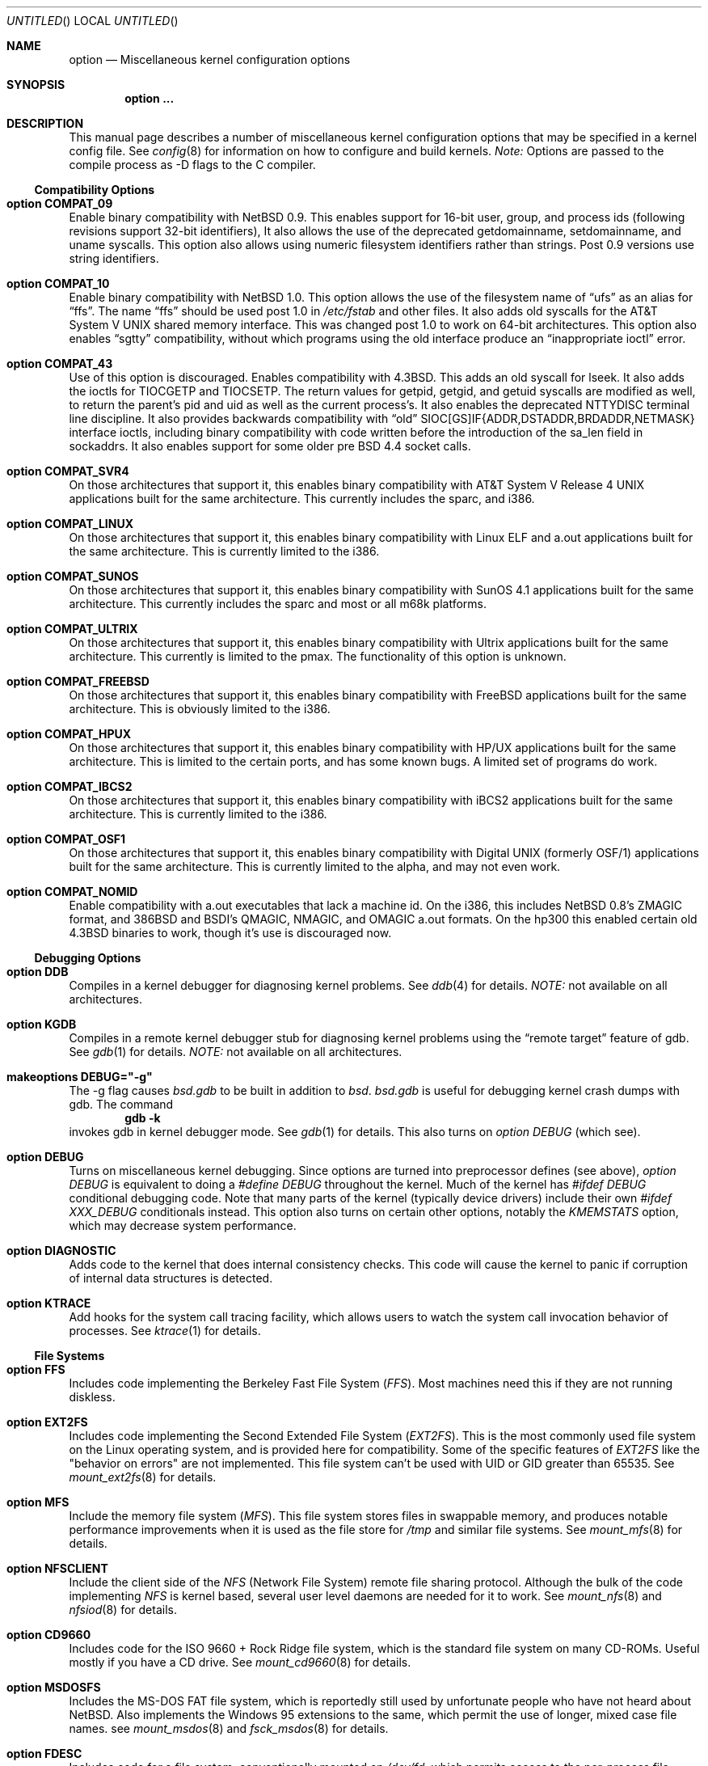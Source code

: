 .\"	$OpenBSD: src/share/man/man4/options.4,v 1.7 1998/03/16 03:57:51 millert Exp $
.\"	$NetBSD: options.4,v 1.21 1997/06/25 03:13:00 thorpej Exp $
.\"
.\" Copyright (c) 1996
.\" 	Perry E. Metzger.  All rights reserved.
.\"
.\" Redistribution and use in source and binary forms, with or without
.\" modification, are permitted provided that the following conditions
.\" are met:
.\" 1. Redistributions of source code must retain the above copyright
.\"    notice, this list of conditions and the following disclaimer.
.\" 2. Redistributions in binary form must reproduce the above copyright
.\"    notice, this list of conditions and the following disclaimer in the
.\"    documentation and/or other materials provided with the distribution.
.\" 3. All advertising materials mentioning features or use of this software
.\"    must display the following acknowledgment:
.\"	This product includes software developed for the NetBSD Project
.\"	by Perry E. Metzger.
.\" 4. The name of the author may not be used to endorse or promote products
.\"    derived from this software without specific prior written permission.
.\"
.\" THIS SOFTWARE IS PROVIDED BY THE AUTHOR ``AS IS'' AND ANY EXPRESS OR
.\" IMPLIED WARRANTIES, INCLUDING, BUT NOT LIMITED TO, THE IMPLIED WARRANTIES
.\" OF MERCHANTABILITY AND FITNESS FOR A PARTICULAR PURPOSE ARE DISCLAIMED.
.\" IN NO EVENT SHALL THE AUTHOR BE LIABLE FOR ANY DIRECT, INDIRECT,
.\" INCIDENTAL, SPECIAL, EXEMPLARY, OR CONSEQUENTIAL DAMAGES (INCLUDING, BUT
.\" NOT LIMITED TO, PROCUREMENT OF SUBSTITUTE GOODS OR SERVICES; LOSS OF USE,
.\" DATA, OR PROFITS; OR BUSINESS INTERRUPTION) HOWEVER CAUSED AND ON ANY
.\" THEORY OF LIABILITY, WHETHER IN CONTRACT, STRICT LIABILITY, OR TORT
.\" (INCLUDING NEGLIGENCE OR OTHERWISE) ARISING IN ANY WAY OUT OF THE USE OF
.\" THIS SOFTWARE, EVEN IF ADVISED OF THE POSSIBILITY OF SUCH DAMAGE.
.\"
.\"
.Dd August 17, 1997
.Os
.Dt OPTIONS 4
.Sh NAME
.Nm option
.Nd Miscellaneous kernel configuration options
.Sh SYNOPSIS
.Cd option ...
.Sh DESCRIPTION
This manual page describes a number of miscellaneous kernel
configuration options that may be specified in a kernel config
file. See
.Xr config 8
for information on how to configure and build kernels.
.Em Note:
Options are passed to the compile process as -D flags to the C
compiler.
.Ss Compatibility Options
.Bl -ohang
.It Cd option COMPAT_09
Enable binary compatibility with
.Nx 0.9 .
This enables support for
16-bit user, group, and process ids (following revisions support
32-bit identifiers),
It also allows the use of the deprecated getdomainname, setdomainname,
and uname syscalls.
This option also allows using numeric filesystem identifiers rather
than strings.  Post 0.9 versions use string identifiers.
.It Cd option COMPAT_10
Enable binary compatibility with
.Nx 1.0 .
This option allows the use of the filesystem name of 
.Dq ufs
as an alias for
.Dq ffs .
The name
.Dq ffs
should be used post 1.0 in 
.Pa /etc/fstab
and other files.  It also adds old syscalls for the
.At V
shared memory interface.  This was changed post 1.0 to work on 64-bit
architectures.  This option also enables 
.Dq sgtty
compatibility, without which programs using the old interface produce
an
.Dq inappropriate ioctl
error.
.It Cd option COMPAT_43
Use of this option is discouraged.
Enables compatibility with
.Bx 4.3 .
This adds an old syscall for lseek.  It also adds the ioctls for
TIOCGETP and TIOCSETP.  The return values for getpid, getgid, and
getuid syscalls are modified as well, to return the parent's pid and
uid as well as the current process's.  It also enables the deprecated
NTTYDISC terminal line discipline.
It also provides backwards compatibility with 
.Dq old
SIOC[GS]IF{ADDR,DSTADDR,BRDADDR,NETMASK} interface ioctls, including
binary compatibility with code written before the introduction of the
sa_len field in sockaddrs.
It also enables support for some older pre BSD 4.4 socket calls.
.It Cd option COMPAT_SVR4
On those architectures that support it, this enables binary
compatibility with
.At V.4
applications built for the same architecture.  This currently includes
the sparc, and i386.
.It Cd option COMPAT_LINUX
On those architectures that support it, this enables binary
compatibility with Linux ELF and a.out
applications built for the same architecture.  This is currently limited
to the i386.
.It Cd option COMPAT_SUNOS
On those architectures that support it, this enables binary
compatibility with SunOS 4.1
applications built for the same architecture.  This currently includes
the sparc and most or all m68k platforms.
.It Cd option COMPAT_ULTRIX
On those architectures that support it, this enables binary
compatibility with Ultrix
applications built for the same architecture.  This currently is limited
to the pmax.  The functionality of this option is unknown.
.It Cd option COMPAT_FREEBSD
On those architectures that support it, this enables binary
compatibility with FreeBSD
applications built for the same architecture.  This is obviously limited
to the i386.
.It Cd option COMPAT_HPUX
On those architectures that support it, this enables binary
compatibility with HP/UX
applications built for the same architecture.  This is limited to the
certain ports, and has some known bugs.  A limited set of programs do work.
.It Cd option COMPAT_IBCS2
On those architectures that support it, this enables binary
compatibility with iBCS2 
applications built for the same architecture.  This is currently
limited to the i386.
.It Cd option COMPAT_OSF1
On those architectures that support it, this enables binary
compatibility with Digital UNIX (formerly OSF/1)
applications built for the same architecture.  This is currently
limited to the alpha, and may not even work.
.It Cd option COMPAT_NOMID
Enable compatibility with a.out executables that lack a machine id.
On the i386, this includes NetBSD 0.8's ZMAGIC format, and 386BSD and BSDI's
QMAGIC, NMAGIC, and OMAGIC a.out formats.  On the hp300 this enabled
certain old 4.3BSD binaries to work, though it's use is discouraged now.
.El
.Ss Debugging Options
.Bl -ohang
.It Cd option DDB
Compiles in a kernel debugger for diagnosing kernel problems. See
.Xr ddb 4
for details. 
.Em NOTE:
not available on all architectures.
.It Cd option KGDB
Compiles in a remote kernel debugger stub for diagnosing kernel problems
using the
.Dq remote target
feature of gdb. See
.Xr gdb 1
for details. 
.Em NOTE:
not available on all architectures.
.It Cd makeoptions DEBUG="-g"
The -g flag causes
.Pa bsd.gdb
to be built in addition to
.Pa bsd .
.Pa bsd.gdb
is useful for debugging kernel crash dumps with gdb.
The command
.Dl gdb -k
invokes gdb in kernel debugger mode.
See
.Xr gdb 1
for details. This also turns on
.Em option DEBUG
(which see).
.It Cd option DEBUG
Turns on miscellaneous kernel debugging. Since options are turned into
preprocessor defines (see above),
.Em option DEBUG
is equivalent to doing a 
.Em #define DEBUG
throughout the kernel. Much of the kernel has
.Em #ifdef DEBUG
conditional debugging code. Note that many parts of the kernel
(typically device drivers) include their own
.Em #ifdef XXX_DEBUG
conditionals instead.
This option also turns on certain other options, notably the
.Em KMEMSTATS
option, which may decrease system performance.
.It Cd option DIAGNOSTIC
Adds code to the kernel that does internal consistency checks.  This
code will cause the kernel to panic if corruption of internal data
structures is detected.
.It Cd option KTRACE
Add hooks for the system call tracing facility, which allows users to
watch the system call invocation behavior of processes. See
.Xr ktrace 1
for details.
.El
.Ss File Systems
.Bl -ohang
.It Cd option FFS
Includes code implementing the Berkeley Fast File System
.Em ( FFS ) .
Most machines need this if they are not running diskless.
.It Cd option EXT2FS
Includes code implementing the Second Extended File System
.Em ( EXT2FS ) .
This is the most commonly used file system on the Linux operating system,
and is provided here for compatibility. Some of the specific features
of
.Em EXT2FS 
like the "behavior on errors" are not implemented. This file system can't be
used with UID or GID greater than 65535. See
.Xr mount_ext2fs 8
for details.
.It Cd option MFS
Include the memory file system
.Em ( MFS ) .
This file system stores files in swappable memory, and produces
notable performance improvements when it is used as the file store
for
.Pa /tmp
and similar file systems. See
.Xr mount_mfs 8
for details.
.It Cd option NFSCLIENT
Include the client side of the
.Em NFS
(Network File System) remote file sharing protocol.
Although the bulk of the code implementing
.Em NFS
is kernel based, several user level daemons are needed for it to
work. See 
.Xr mount_nfs 8
and
.Xr nfsiod 8
for details.
.It Cd option CD9660
Includes code for the ISO 9660 + Rock Ridge file system, which is the
standard file system on many CD-ROMs. Useful mostly if you have a CD
drive. See
.Xr mount_cd9660 8
for details.
.It Cd option MSDOSFS
Includes the
.Tn MS-DOS
FAT file system, which is reportedly still used
by unfortunate people who have not heard about
.Nx .
Also implements the 
.Tn Windows 95
extensions to the same, which permit the use of longer, mixed case
file names. see
.Xr mount_msdos 8
and
.Xr fsck_msdos 8
for details.
.It Cd option FDESC
Includes code for a file system, conventionally mounted on
.Pa /dev/fd ,
which permits access to the per-process file descriptor space via
special files in the file system.
See
.Xr mount_fdesc 8
for details.
Note that this facility is redundant, and thus unneeded on most
.Nx
systems, since the
.Xr fd 4
pseudodevice driver already provides identical functionality. On most
.Nx
systems, instances of
.Xr fd 4
are mknoded under
.Pa /dev/fd/
and on
.Pa /dev/stdin ,
.Pa /dev/stdout ,
and
.Pa /dev/stderr .
.It Cd option KERNFS
Includes code which permits the mounting of a special file system
(normally mounted on
.Pa /kern )
in which files representing various kernel variables and parameters
may be found.
See
.Xr mount_kernfs 8
for details.
.It Cd option NULLFS
Includes code for a loopback file system. This permits portions of the file
hierarchy to be re-mounted in other places. The code really exists to
provide an example of a stackable file system layer. See
.Xr mount_null 8
for details.
.It Cd option PORTAL
Includes the (experimental) portal filesystem. This permits
interesting tricks like opening TCP sockets by opening files in the
file system. The portal file system is conventionally mounted on
.Pa /p
and is partially implemented by a special daemon. See
.Xr mount_portal 8
for details.
.It Cd option PROCFS
Includes code for a special file system (conventionally mounted on
.Pa /proc )
in which the process space becomes visible in the file system. Among
other things, the memory spaces of processes running on the system are
visible as files, and signals may be sent to processes by writing to
.Pa ctl
files in the procfs namespace. See
.Xr mount_procfs 8
for details.
.It Cd option UMAPFS
Includes a loopback file system in which user and group ids may be
remapped -- this can be useful when mounting alien file systems with
different uids and gids than the local system.
See
.Xr mount_umap 8
for details.
.It Cd option UNION
Includes code for the union file system, which permits directories to
be mounted on top of each other in such a way that both file systems
remain visible -- this permits tricks like allowing writing (and the
deleting of files) on a read-only file system like a CD-ROM by
mounting a local writable file system on top of the read-only file
system. See
.Xr mount_union 8
for details.
.El
.Ss File System Options
.Bl -ohang
.It Cd option FFS_SOFTUPDATES
Enables a scheme that uses partial ordering of buffer cache operations
to allow metadata updates in FFS to happen asynchronously.  See
.Xr ffs_softupdates 4
for details.
.It Cd option NFSSERVER
Include the server side of the
.Em NFS
(Network File System) remote file sharing protocol.
Although the bulk of the code implementing
.Em NFS
is kernel based, several user level daemons are needed for it to
work. See 
.Xr mountd 8
and
.Xr nfsd 8 
for details.
.It Cd option QUOTA
Enables kernel support for file system quotas. See
.Xr quotaon 8 ,
.Xr edquota 8 ,
and
.Xr quota 1
for details. Note that quotas only work on
.Dq ffs
file systems, although
.Xr rpc.rquotad 8
permits them to be accessed over 
.Em NFS .
.It Cd option FIFO
Augments the system to permit the use of
.At V
style FIFOs (i.e.
.Dq named pipes
). This option is recommended.
.It Cd option NVNODE=integer
This option sets the size of the cache used by the name-to-inode translation
routines, (a.k.a. the
.Fn namei
cache, though called by many other names in the kernel source).  By default,
this cache has NPROC (set as 20 + 16 * MAXUSERS) * (80 + NPROC / 8) entries.
A reasonable way to derive a value of NVNODE, should you notice a large
number of namei cache misses with a tool such as
.Xr systat 1 ,
is to examine your system's current computed value with
.Xr sysctl 1 ,
(which calls this parameter "kern.maxvnodes") and to increase this value
until either the namei cache hit rate improves or it is determined that
your system does not benefit substantially from an increase in the size of
the namei cache.
.It Cd option EXT2FS_SYSTEM_FLAGS
This option changes the behavior of the APPEND and IMMUTABLE flags
for a file on an
.Em EXT2FS 
filesystem. Without this option, the superuser or owner of the file can
set and clear them. With this option, only the superuser can set them, and
they can't be cleared if the securelevel is greater than 0. See also
.Xr chflags 1 .
.El
.Ss Miscellaneous Options
.Bl -ohang
.It Cd option LKM
Enable loadable kernel modules. See
.Xr lkm 4
for details.
.Em NOTE:
not available on all architectures.
.It Cd option INSECURE
Hardwires the kernel security level at -1. This means that the system
always runs in secure level 0 mode, even when running multiuser. See
the manual page for
.Xr init 8
for details on the implications of this. The kernel secure level may
manipulated by the superuser by altering the
.Em kern.securelevel
sysctl variable. (It should be noted that the secure level may only be
lowered by a call from process id 1, i.e.
.Em init . )
See also
.Xr sysctl 8
and
.Xr sysctl 3 .
.It Cd option MACHINE_NONCONTIG
This option changes part of the VM/pmap interface, to allow for
non-contiguous memory.  On some ports it is not an option.  These
ports typically only use one of the interfaces.
.It Cd option RAM_DISK_HOOKS
This option allows for some machine dependent functions to be called when
the ramdisk driver is configured. This can result in automatically loading
a ramdisk from floppy on open (among other things).
.It Cd option RAM_DISK_IS_ROOT
Forces the ramdisk to be the root device. This can only be overridden when
the kernel is booted in the 'ask-for-root' mode.
.It Cd option CCDNBUF=integer
The
.Xr ccd 4
device driver uses "component buffers" to distribute I/O requests to the
components of a concatenated disk.  It keeps a freelist of buffer headers
in order to reduce use of the kernel memory allocator.
.Em CCDNBUF
is the number of buffer headers allocated on the freelist for
each component buffer.  It defaults to 8.
.It Cd option KMEMSTATS
The kernel memory allocator,
.Xr malloc 9 ,
will keep statistics on its performance if this option is enabled.
Unfortunately, this option therefore essentially disables 
.Fn MALLOC
and
.Fn FREE
forms of the memory allocator, which are used to enhance the performance
of certain critical sections of code in the kernel.
This option therefore can
lead to a significant decrease in the performance of certain code in the kernel
if enabled.  Examples of such code include the
.Fn namei
routine, the
.Xr ccd 4
driver,
the
.Xr ncr 4
driver,
and much of the networking code.
.Em N.B. This option is silently
.Em turned on by the DEBUG option.
.El
.Ss Networking Options
.Bl -ohang
.It Cd option GATEWAY
Enables 
.Em IPFORWARDING
(which see) 
and (on most ports) increases the size of 
.Em NMBCLUSTERS
(which see). In general,
.Em GATEWAY
is used to indicate that a system should act as a router, and
.Em IPFORWARDING
is not invoked directly.
(Note that
.Em GATEWAY
has no impact on protocols other than IP, such as CLNP or XNS.)
.It Cd option IPFORWARDING
Enables IP routing behavior. With this option enabled, the machine
will forward IP datagrams between its interfaces that are destined for
other machines. Note that even without this option, the kernel will
still forward some packets (such as source routed packets) -- removing
.Em GATEWAY
and
.Em IPFORWARDING
is insufficient to stop all routing through a bastion host on a
firewall -- source routing is controlled independently.
Note that IP forwarding may be turned on and off independently of the
setting of the
.Em IPFORWARDING
option through the use of the
.Em net.inet.ip.forwarding
sysctl variable. If
.Em net.inet.ip.forwarding
is 1, IP forwarding is on. See
.Xr sysctl 8
and
.Xr sysctl 3
for details.
.It Cd option MROUTING
Includes support for IP multicast routers. You certainly want 
.Em INET
with this. Multicast routing is controlled by the
.Xr mrouted 8
daemon.
.It Cd option INET
Includes support for the TCP/IP protocol stack. You almost certainly
want this. See
.Xr inet 4
for details.
This option is currently required.
.It Cd option MCLSHIFT=value
This option is the base-2 logarithm of the size of mbuf clusters.
The BSD networking stack keeps network packets in a linked
list, or chain, of kernel buffer objects called mbufs.  The system
provides larger mbuf clusters as an optimization for large packets,
instead of using long chains for large packets.
The mbuf cluster size,
or 
.Em MCLBYTES, 
must be a power of two, and is computed as two raised to the power
.Em MCLSHIFT.
On systems with Ethernet network adaptors,
.Em	MCLSHIFT
is often set to 11, giving 2048-byte mbuf clusters, large enough to
hold a 1500-byte Ethernet frame in a single cluster. Systems with
networks supporting larger frame sizes like ATM, FDDI, or HIPPI may
perform better with MCLSHIFT set to 12 or 13, giving mbuf cluster
sizes of 4096 and 8192 bytes, respectively.
.It Cd option NS
Include support for the Xerox XNS protocol stack. See
.Xr ns 4
for details.
.It Cd option ISO,TPIP
Include support for the ubiquitous OSI protocol stack. See
.Xr iso 4
for details.
.It Cd option EON
Include support for OSI tunneling over IP.
.It Cd option CCITT,LLC,HDLC
Include support for the X.25 protocol stack.
The state of this code is currently unknown, and probably contains
bugs.
.It Cd option IPX,IPXIP
Include support for Internetwork Packet Exchange protocol.
.It Cd option NETATALK
Include support for AppleTalk.
.It Cd option TCP_COMPAT_42
Use of this option is
.Em extremely
discouraged.  Do not enable this.  If any other machines on your network
require you to enable this, you're better off just disconnecting
.Em them
from the network.
.Pp
TCP bug compatibility with 4.2BSD.  In 4.2BSD, TCP sequence numbers
were 32-bit signed values.  Modern implementations of TCP use unsigned
values.  This option clamps the initial sequence number to start in
the range 2^31 rather than the full unsigned range of 2^32.  Also,
under 4.2BSD, keepalive packets must contain at least one byte or else
the remote end would not respond.
.It Cd option PFIL_HOOKS
This option turns on the packet filter interface hooks.  See
.Xr pfil 9
for details.
.It Cd option IPFILTER
This option enables the IP filtering on the packet level using the
ip-filter package.  This option requires that the
.Em PFIL_HOOK
option also be included.
.It Cd option IPFILTER_LOG
This option, in conjunction with
.Em IPFILTER ,
enables logging of IP packets using ip-filter.
.It Cd option IPFILTER_DEFAULT_BLOCK
This option sets the default policy of ip-filter.  If it is set,
ip-filter will block packets by default.
.It Cd option PPP_FILTER
This option turns on
.Xr pcap 3
based filtering for ppp connections. This option is used by
.Xr pppd 8
which needs to be compiled with 
.Em PPP_FILTER
defined (the current default).
.El
.Ss SCSI Subsystem Options
.Bl -ohang
.It Cd option SCSITERSE
Terser SCSI error messages.  This omits the table for decoding ASC/ASCQ
info, saving about 8 bytes or so.
.It Cd option SCSIDEBUG
Prints extra debugging info for the SCSI subsystem to the console.
.Ss System V IPC Options
.Bl -ohang
.It Cd option SYSVMSG
Includes support for
.At V
style message queues.  See
.Xr msgctl 2 ,
.Xr msgget 2 ,
.Xr msgrcv 2 ,
.Xr msgsnd 2 .
.It Cd option SYSVSEM
Includes support for
.At V
style semaphores. See
.Xr semctl 2 ,
.Xr semget 2 ,
.Xr semop 2 .
.It Cd option SYSVSHM
Includes support for
.At V
style shared memory.  See
.Xr shmat 2 ,
.Xr shmctl 2 ,
.Xr shmdt 2 ,
.Xr shmget 2 .
.It Cd option SHMPAXPGS=value
Sets the maximum number of
.At V
style shared memory pages that are available through the
.Xr shmget 2
system call. Default value is 1024 on most ports. See
.Pa /usr/include/machine/vmparam.h
for the default.
.El
.Ss VM Related Options
.Bl -ohang
.It Cd option SWAPPAGER
Turns on paging.  (To be specific, this enables the virtual memory
module responsible for handling page faults for
.Dq anonymous 
objects (i.e. BSS pages)).
.Em MANDATORY
-- you cannot actually run without
this
.Dq option .
.It Cd option DEVPAGER
Support for mmap()ing of devices.  (Specifically, this enables the
virtual memory module responsible for handling page faults on mapped
devices (
.Dq cdev
vnodes)).
.Em MANDATORY
-- you cannot actually run without
this
.Dq option .
.It Cd option NMBCLUSTERS=value
Size of kernel mbuf cluster map,
.Em mb_map ,
in CLBYTES-sized logical
pages.  Default on most ports is 256 (512 with
.Dq option GATEWAY ).
See
.Pa /usr/include/machine/param.h
for exact default information.  Increase this value if you get 
.Dq mb_map full
messages.
.It Cd option NKMEMCLUSTERS=value
Size of kernel malloc arena in CLBYTES-sized logical pages.  This area
is covered by the kernel submap 
.Em kmem_map .
See
.Pa /usr/include/machine/param.h
for the default value, which is port specific.  Increase this value if
you get 
.Dq out of space in kmem_map
panics.
.\" , which mean you have run out of mallocable kernel memory.
.It Cd option NBUF=value
.It Cd option BUFPAGES=value
These option set the number of pages available for the buffer cache.
Their default value is a machine dependent value, often calculated as
between 5% and 10% of total available RAM.
.El
.\" The following requests should be uncommented and used where appropriate.
.\" .Sh FILES
.\" .Sh EXAMPLES
.Sh SEE ALSO
.Xr config 8 ,
.Xr init 8 ,
.Xr gettimeofday 2 ,
.Xr sysctl 8 ,
.Xr sysctl 3 ,
.Xr xntpd 8 ,
.Xr ntp_adjtime 2 ,
.Xr ntp_gettime 2 ,
.Xr i386_iopl 2 ,
.Xr msgctl 2 ,
.Xr msgget 2 ,
.Xr msgrcv 2 ,
.Xr msgsnd 2 ,
.Xr semctl 2 ,
.Xr semget 2 ,
.Xr semop 2 ,
.Xr shmat 2 ,
.Xr shmctl 2 ,
.Xr shmdt 2 ,
.Xr shmget 2 ,
.Xr ddb 4 ,
.Xr lkm 4 ,
.Xr inet 4 ,
.Xr ns 4 ,
.Xr iso 4 ,
.Xr mrouted 8 ,
.Xr mount_lfs 8 ,
.Xr newlfs 8 ,
.Xr mount_mfs 8 ,
.Xr mount_nfs 8 ,
.Xr mount_cd9660 8 ,
.Xr mount_msdos 8 ,
.Xr mount_fdesc 8 ,
.Xr mount_kernfs 8 ,
.Xr mount_null 8 ,
.Xr mount_portal 8 ,
.Xr mount_procfs 8 ,
.Xr mount_umap 8 ,
.Xr mount_union 8 ,
.Xr edquota 8 ,
.Xr quotaon 8 ,
.Xr quota 1 ,
.Xr rpc.rquotad 8 ,
.Xr ktrace 1 ,
.Xr gdb 1
.Sh HISTORY
The
.Nm
man page first appeared in
.Nx 1.3 .
.Sh BUGS
The
.Em INET
option should not be required.
